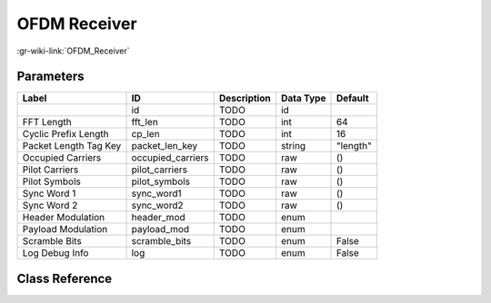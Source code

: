 -------------
OFDM Receiver
-------------

:gr-wiki-link:`OFDM_Receiver`

Parameters
**********

+-------------------------+-------------------------+-------------------------+-------------------------+-------------------------+
|Label                    |ID                       |Description              |Data Type                |Default                  |
+=========================+=========================+=========================+=========================+=========================+
|                         |id                       |TODO                     |id                       |                         |
+-------------------------+-------------------------+-------------------------+-------------------------+-------------------------+
|FFT Length               |fft_len                  |TODO                     |int                      |64                       |
+-------------------------+-------------------------+-------------------------+-------------------------+-------------------------+
|Cyclic Prefix Length     |cp_len                   |TODO                     |int                      |16                       |
+-------------------------+-------------------------+-------------------------+-------------------------+-------------------------+
|Packet Length Tag Key    |packet_len_key           |TODO                     |string                   |"length"                 |
+-------------------------+-------------------------+-------------------------+-------------------------+-------------------------+
|Occupied Carriers        |occupied_carriers        |TODO                     |raw                      |()                       |
+-------------------------+-------------------------+-------------------------+-------------------------+-------------------------+
|Pilot Carriers           |pilot_carriers           |TODO                     |raw                      |()                       |
+-------------------------+-------------------------+-------------------------+-------------------------+-------------------------+
|Pilot Symbols            |pilot_symbols            |TODO                     |raw                      |()                       |
+-------------------------+-------------------------+-------------------------+-------------------------+-------------------------+
|Sync Word 1              |sync_word1               |TODO                     |raw                      |()                       |
+-------------------------+-------------------------+-------------------------+-------------------------+-------------------------+
|Sync Word 2              |sync_word2               |TODO                     |raw                      |()                       |
+-------------------------+-------------------------+-------------------------+-------------------------+-------------------------+
|Header Modulation        |header_mod               |TODO                     |enum                     |                         |
+-------------------------+-------------------------+-------------------------+-------------------------+-------------------------+
|Payload Modulation       |payload_mod              |TODO                     |enum                     |                         |
+-------------------------+-------------------------+-------------------------+-------------------------+-------------------------+
|Scramble Bits            |scramble_bits            |TODO                     |enum                     |False                    |
+-------------------------+-------------------------+-------------------------+-------------------------+-------------------------+
|Log Debug Info           |log                      |TODO                     |enum                     |False                    |
+-------------------------+-------------------------+-------------------------+-------------------------+-------------------------+

Class Reference
*******************

.. tabs::

   .. group-tab:: Python
      TODO

   .. group-tab:: C++

      .. doxygengroup:: block_digital_ofdm_rx
         :content-only:
         :undoc-members:
         :private-members:
         :members:

